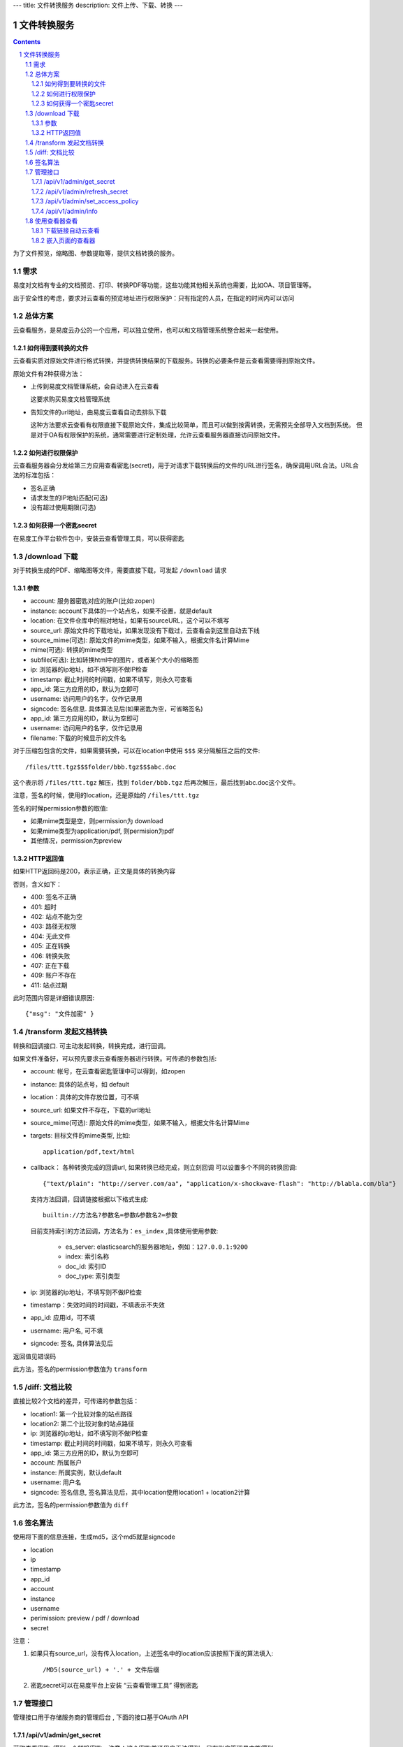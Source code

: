 ---
title: 文件转换服务
description: 文件上传、下载、转换
---

==========================
文件转换服务
==========================

.. contents::
.. sectnum::

为了文件预览，缩略图、参数提取等，提供文档转换的服务。

需求
=========
易度对文档有专业的文档预览、打印、转换PDF等功能，这些功能其他相关系统也需要，比如OA、项目管理等。

出于安全性的考虑，要求对云查看的预览地址进行权限保护：只有指定的人员，在指定的时间内可以访问

总体方案
====================
云查看服务，是易度云办公的一个应用，可以独立使用，也可以和文档管理系统整合起来一起使用。

如何得到要转换的文件
-------------------------------
云查看实质对原始文件进行格式转换，并提供转换结果的下载服务。转换的必要条件是云查看需要得到原始文件。

原始文件有2种获得方法：

- 上传到易度文档管理系统，会自动进入在云查看

  这要求购买易度文档管理系统

- 告知文件的url地址，由易度云查看自动去排队下载

  这种方法要求云查看有权限直接下载原始文件，集成比较简单，而且可以做到按需转换，无需预先全部导入文档到系统。
  但是对于OA有权限保护的系统，通常需要进行定制处理，允许云查看服务器直接访问原始文件。

如何进行权限保护
------------------------------
云查看服务器会分发给第三方应用查看密匙(secret)，用于对请求下载转换后的文件的URL进行签名，确保调用URL合法。URL合法的标准包括：

- 签名正确
- 请求发生的IP地址匹配(可选)
- 没有超过使用期限(可选)

如何获得一个密匙secret
----------------------------
在易度工作平台软件包中，安装云查看管理工具，可以获得密匙

/download 下载
==================================
对于转换生成的PDF、缩略图等文件，需要直接下载，可发起 ``/download`` 请求

参数
------------------
- account: 服务器密匙对应的账户(比如:zopen)
- instance: account下具体的一个站点名，如果不设置，就是default
- location: 在文件仓库中的相对地址，如果有sourceURL，这个可以不填写
- source_url: 原始文件的下载地址，如果发现没有下载过，云查看会到这里自动去下线
- source_mime(可选): 原始文件的mime类型，如果不输入，根据文件名计算Mime
- mime(可选): 转换的mime类型
- subfile(可选): 比如转换html中的图片，或者某个大小的缩略图
- ip: 浏览器的ip地址，如不填写则不做IP检查
- timestamp: 截止时间的时间戳，如果不填写，则永久可查看
- app_id: 第三方应用的ID，默认为空即可
- username: 访问用户的名字，仅作记录用
- signcode: 签名信息. 具体算法见后(如果密匙为空，可省略签名)
- app_id: 第三方应用的ID，默认为空即可
- username: 访问用户的名字，仅作记录用
- filename: 下载的时候显示的文件名

对于压缩包包含的文件，如果需要转换，可以在location中使用 ``$$$`` 来分隔解压之后的文件::

   /files/ttt.tgz$$$folder/bbb.tgz$$$abc.doc

这个表示将 ``/files/ttt.tgz`` 解压，找到 ``folder/bbb.tgz`` 后再次解压，最后找到abc.doc这个文件。

注意，签名的时候，使用的location，还是原始的 ``/files/ttt.tgz`` 

签名的时候permission参数的取值:

- 如果mime类型是空，则permission为 download
- 如果mime类型为application/pdf, 则permision为pdf
- 其他情况，permission为preview

HTTP返回值
----------------------
如果HTTP返回码是200，表示正确，正文是具体的转换内容

否则，含义如下：

- 400: 签名不正确
- 401: 超时
- 402: 站点不能为空
- 403: 路径无权限
- 404: 无此文件
- 405: 正在转换
- 406: 转换失败
- 407: 正在下载
- 409: 账户不存在
- 411: 站点过期

此时范围内容是详细错误原因::

   {"msg": "文件加密" }

/transform 发起文档转换
==============================
转换和回调接口. 可主动发起转换，转换完成，进行回调。

如果文件准备好，可以预先要求云查看服务器进行转换。可传递的参数包括:

- account: 帐号，在云查看密匙管理中可以得到，如zopen
- instance: 具体的站点号，如 default
- location：具体的文件存放位置，可不填
- source_url: 如果文件不存在，下载的url地址
- source_mime(可选): 原始文件的mime类型，如果不输入，根据文件名计算Mime
- targets: 目标文件的mime类型, 比如::

    application/pdf,text/html


- callback： 各种转换完成的回调url, 如果转换已经完成，则立刻回调
  可以设置多个不同的转换回调::

   {"text/plain": "http://server.com/aa", "application/x-shockwave-flash": "http://blabla.com/bla"}
  
  支持方法回调，回调链接根据以下格式生成::

   builtin://方法名?参数名=参数&参数名2=参数

  目前支持索引的方法回调，方法名为：``es_index`` ,具体使用使用参数:

   - es_server: elasticsearch的服务器地址，例如：``127.0.0.1:9200``
   - index: 索引名称
   - doc_id: 索引ID
   - doc_type: 索引类型

- ip: 浏览器的ip地址，不填写则不做IP检查
- timestamp：失效时间的时间戳，不填表示不失效
- app_id: 应用id，可不填
- username: 用户名, 可不填
- signcode: 签名, 具体算法见后

返回值见错误码

此方法，签名的permission参数值为 ``transform``

/diff: 文档比较
======================
直接比较2个文档的差异，可传递的参数包括：

- location1: 第一个比较对象的站点路径
- location2: 第二个比较对象的站点路径
- ip: 浏览器的ip地址，如不填写则不做IP检查
- timestamp: 截止时间的时间戳，如果不填写，则永久可查看
- app_id: 第三方应用的ID，默认为空即可
- account: 所属账户
- instance: 所属实例，默认default
- username: 用户名
- signcode: 签名信息, 签名算法见后，其中location使用location1 + location2计算

此方法，签名的permission参数值为 ``diff``

签名算法
==================
使用将下面的信息连接，生成md5，这个md5就是signcode

- location
- ip
- timestamp
- app_id
- account
- instance
- username
- perimission: preview / pdf / download
- secret

注意：

1. 如果只有source_url，没有传入location，上述签名中的location应该按照下面的算法填入::

     /MD5(source_url) + '.' + 文件后缀

2. 密匙secret可以在易度平台上安装 “云查看管理工具” 得到密匙

管理接口
=================
管理接口用于存储服务商的管理后台 , 下面的接口基于OAuth API

/api/v1/admin/get_secret
-------------------------------------------------------------
获取查看密匙, 得到一个转换密匙。注意：这个密匙普通用户无法得到，只有账户管理员才能得到。

传入参数：

- account
- instance

输出密匙::

    'secret_key': 'adfkdwe231jxwdw@asfas2d',   # 保密，用于签名

/api/v1/admin/refresh_secret
----------------------------------------
更新查看密匙, 得到一个新密匙

传入参数：

- account
- instance

输出新的密匙::

   {'secret': ''}

/api/v1/admin/set_access_policy
-----------------------------------
设置访问的策略，包括 公开 或者 私有。
清空转换密匙，这样无需签名，就可以进行文档转换了

传入参数：

- account
- instance
- policy: 可以为private, 或public

/api/v1/admin/info
------------------------------
查看实例的全部信息，包括访问策略


使用查看器查看
===============

下载链接自动云查看
-------------------------------
如果希望让您的站点快速支持下载文件的在线查看，在部署云查看标准版后，只需在您的网站加入如下代码即可::

    <script src="http://your.server.ip/static/api.js"></script>
    <script type="text/javascript">
        cloudview('http://your.server.ip/', account="zopen", instance="default");
    </script>

添加后，您的站点中的文档下载链接(所有后缀为.doc/.docx/.pdf/.zip/ppt等的连接)，会自动转换为云查看链接，从而实现文档的云查看。

嵌入页面的查看器
--------------------
这个是在浏览器中的js调用::

  <div class="viewer" style="height: 100%"></div>
  <script type="text/javascript"]]>
    var viewer = EdoViewer.createViewer('.viewer', {
        server_url: 'http://viewer.everydo.com',
        location: '/asdfa2312132233abc.doc',
        source_url: 'http://192.168.12.111/abc.doc',
        ip: '192.168.1.188', 
        timestamp: 1268901715,
        app_id: '',
        account: 'zopen',
        instance: 'default',
        username: 'panjunyong',
        preview_signcode: 'asdf123123asdf12', 
        pdf_signcode: 'asdf123123asdf12', 
        download_signcode: 'asdf123123asdf12', 
        image_url: 'http://zopen.everydo.cn/default/desks/users.panjunyong/files/img/${path}/@@download_url',
    });
    viewer.load();
  </script>

其中：

- server_url: 云查看服务器的地址
- location: 在文件仓库中的相对地址，如果有sourceURL，这个可以不填写
- source_url: 原始文件的下载地址，如果发现没有下载过，云查看会到这里自动去下线
- ip: 浏览器的ip地址，如不填写则不做IP检查
- timestamp: 截止时间的时间戳，如果不填写，则永久可查看
- app_id: 第三方应用的ID，默认为空即可
- account: 服务器密匙对应的账户(比如:zopen)
- instance: account下具体的一个站点名，如果不设置，就是default
- username: 访问用户的名字，仅作记录用
- preview_signcode: 允许在线查看的签名. 具体算法见后(如果密匙为空，可省略签名)
- pdf_signcode: 允许pdf下载的签名. 具体算法见后(如果密匙为空，可省略签名)
- download_signcode: 下载原始文件的签名
- image_url: 对于html/rst/md转换成html查看的时候，包含的图片的下载地址模板，这个用于工作平台的集成

注意：如果云查看没有设置secret，则signcode可以为空，此时云查看不会做安全防护

还可以有更多的参数：

- mode: 查看模式 有些文档可以通过flash/html等多种方式查看，这里参数，可以控制显示方式

  - flash: 如果浏览器支持，通过flash方式查看
  - html: 强制html方式查看

- width：宽度
- height：高度
- bgcolor: 查看器边框背景的颜色，比如'#ffffff'
- allow_print：是否允许打印
- allow_copy：是否允许复制
- waterprint_text: 水印文字
- waterprint_size: 水印字体大小
- waterprint_alpha: 水印透明度
- waterprint_color：水印颜色
- waterprint_x: x方向位置
- waterprint_y: y方向位置
- waterprint_rotation: 方向旋转(从 0 到 180 的值表示顺时针方向旋转；从 0 到 -180 的值表示逆时针方向旋转)
- loading_info: 文档正在加载的提示
- converting_info: 文档正在转换的提示
- timeout_info: 文档转换超时的提示


